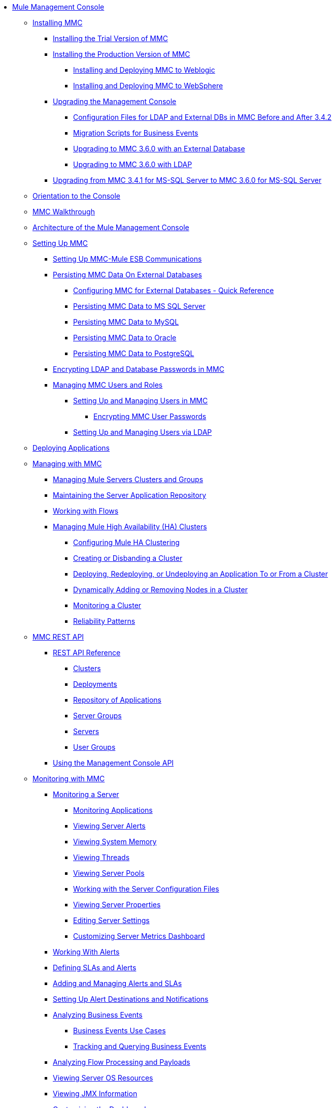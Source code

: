 * link:index[Mule Management Console]
** link:installing-mmc[Installing MMC]
*** link:installing-the-trial-version-of-mmc[Installing the Trial Version of MMC]
*** link:installing-the-production-version-of-mmc[Installing the Production Version of MMC]
**** link:installing-and-deploying-mmc-to-weblogic[Installing and Deploying MMC to Weblogic]
**** link:installing-and-deploying-mmc-to-websphere[Installing and Deploying MMC to WebSphere]
*** link:upgrading-the-management-console[Upgrading the Management Console]
**** link:configuration-files-for-ldap-and-external-dbs-in-mmc-before-and-after-3.4.2[Configuration Files for LDAP and External DBs in MMC Before and After 3.4.2]
**** link:migration-scripts-for-business-events[Migration Scripts for Business Events]
**** link:upgrading-to-mmc-3.6.0-with-an-external-database[Upgrading to MMC 3.6.0 with an External Database]
**** link:upgrading-to-mmc-3.6.0-with-ldap[Upgrading to MMC 3.6.0 with LDAP]
*** link:upgrading-from-mmc-3.4.1-for-ms-sql-server-to-mmc-3.6.0-for-ms-sql-server[Upgrading from MMC 3.4.1 for MS-SQL Server to MMC 3.6.0 for MS-SQL Server]
** link:orientation-to-the-console[Orientation to the Console]
** link:mmc-walkthrough[MMC Walkthrough]
** link:architecture-of-the-mule-management-console[Architecture of the Mule Management Console]
** link:setting-up-mmc[Setting Up MMC]
*** link:setting-up-mmc-mule-esb-communications[Setting Up MMC-Mule ESB Communications]
*** link:persisting-mmc-data-on-external-databases[Persisting MMC Data On External Databases]
**** link:configuring-mmc-for-external-databases-quick-reference[Configuring MMC for External Databases - Quick Reference]
**** link:persisting-mmc-data-to-ms-sql-server[Persisting MMC Data to MS SQL Server]
**** link:persisting-mmc-data-to-mysql[Persisting MMC Data to MySQL]
**** link:persisting-mmc-data-to-oracle[Persisting MMC Data to Oracle]
**** link:persisting-mmc-data-to-postgresql[Persisting MMC Data to PostgreSQL]
*** link:encrypting-ldap-and-database-passwords-in-mmc[Encrypting LDAP and Database Passwords in MMC]
*** link:managing-mmc-users-and-roles[Managing MMC Users and Roles]
**** link:setting-up-and-managing-users-in-mmc[Setting Up and Managing Users in MMC]
***** link:encrypting-mmc-user-passwords[Encrypting MMC User Passwords]
**** link:setting-up-and-managing-users-via-ldap[Setting Up and Managing Users via LDAP]
** link:deploying-applications[Deploying Applications]
** link:managing-with-mmc[Managing with MMC]
*** link:managing-mule-servers-clusters-and-groups[Managing Mule Servers Clusters and Groups]
*** link:maintaining-the-server-application-repository[Maintaining the Server Application Repository]
*** link:working-with-flows[Working with Flows]
*** link:managing-mule-high-availability-ha-clusters[Managing Mule High Availability (HA) Clusters]
**** link:configuring-mule-ha-clustering[Configuring Mule HA Clustering]
**** link:creating-or-disbanding-a-cluster[Creating or Disbanding a Cluster]
**** link:deploying%2c-redeploying%2c-or-undeploying-an-application-to-or-from-a-cluster[Deploying, Redeploying, or Undeploying an Application To or From a Cluster]
**** link:dynamically-adding-or-removing-nodes-in-a-cluster[Dynamically Adding or Removing Nodes in a Cluster]
**** link:monitoring-a-cluster[Monitoring a Cluster]
**** link:reliability-patterns[Reliability Patterns]
** link:mmc-rest-api[MMC REST API]
*** link:rest-api-reference[REST API Reference]
**** link:clusters[Clusters]
**** link:deployments[Deployments]
**** link:repository-of-applications[Repository of Applications]
**** link:server-groups[Server Groups]
**** link:servers[Servers]
**** link:user-groups[User Groups]
*** link:using-the-management-console-api[Using the Management Console API]
** link:monitoring-with-mmc[Monitoring with MMC]
*** link:monitoring-a-server[Monitoring a Server]
**** link:monitoring-applications[Monitoring Applications]
**** link:viewing-server-alerts[Viewing Server Alerts]
**** link:viewing-system-memory[Viewing System Memory]
**** link:viewing-threads[Viewing Threads]
**** link:viewing-server-pools[Viewing Server Pools]
**** link:working-with-the-server-configuration-files[Working with the Server Configuration Files]
**** link:viewing-server-properties[Viewing Server Properties]
**** link:editing-server-settings[Editing Server Settings]
**** link:customizing-server-metrics-dashboard[Customizing Server Metrics Dashboard]
*** link:working-with-alerts[Working With Alerts]
*** link:defining-slas-and-alerts[Defining SLAs and Alerts]
*** link:adding-and-managing-alerts-and-slas[Adding and Managing Alerts and SLAs]
*** link:setting-up-alert-destinations-and-notifications[Setting Up Alert Destinations and Notifications]
*** link:analyzing-business-events[Analyzing Business Events]
**** link:business-events-use-cases[Business Events Use Cases]
**** link:tracking-and-querying-business-events[Tracking and Querying Business Events]
*** link:analyzing-flow-processing-and-payloads[Analyzing Flow Processing and Payloads]
*** link:viewing-server-os-resources[Viewing Server OS Resources]
*** link:viewing-jmx-information[Viewing JMX Information]
*** link:customizing-the-dashboard[Customizing the Dashboard]
** link:working-with-logs[Working with Logs]
*** link:accessing-server-logs[Accessing Server Logs]
*** link:audit-logs[Audit Logs]
** link:troubleshooting-with-mmc[Troubleshooting with MMC]
*** link:troubleshooting-tips[Troubleshooting Tips]
*** link:monitoring-and-debugging-applications[Monitoring and Debugging Applications]
**** link:tracking-flows[Tracking Flows]
**** link:analyzing-message-flows[Analyzing Message Flows]
**** link:debugging-message-processing[Debugging Message Processing]
**** link:debugging-the-loan-broker-example-application[Debugging the Loan Broker Example Application]
*** link:using-the-management-console-for-performance-tuning[Using the Management Console for Performance Tuning]
** link:automating-tasks-using-scripts[Automating Tasks Using Scripts]
*** link:scripting-examples[Scripting Examples]
